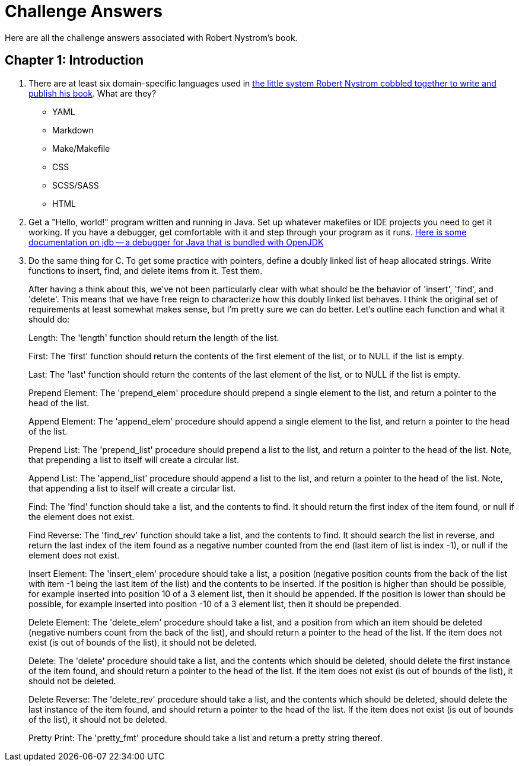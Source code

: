 = Challenge Answers
Here are all the challenge answers associated with Robert Nystrom's book.

== Chapter 1: Introduction

. There are at least six domain-specific languages used in https://github.com/munificent/craftinginterpreters[the little system Robert Nystrom cobbled together to write and publish his book]. What are they?
+
* YAML
* Markdown
* Make/Makefile
* CSS
* SCSS/SASS
* HTML
. Get a "Hello, world!" program written and running in Java. Set up whatever makefiles or IDE projects you need to get it working. If you have a debugger, get comfortable with it and step through your program as it runs.
https://foojay.io/today/jdb/[Here is some documentation on jdb -- a debugger for Java that is bundled with OpenJDK]
. Do the same thing for C. To get some practice with pointers, define a doubly linked list of heap allocated strings. Write functions to insert, find, and delete items from it. Test them.
+
After having a think about this, we've not been particularly clear with what should be the behavior of 'insert', 'find', and 'delete'. This means that we have free reign to characterize how this doubly linked list behaves. I think the original set of requirements at least somewhat makes sense, but I'm pretty sure we can do better. Let's outline each function and what it should do:
+
Length: The 'length' function should return the length of the list.
+
First: The 'first' function should return the contents of the first element of the list, or to NULL if the list is empty.
+
Last: The 'last' function should return the contents of the last element of the list, or to NULL if the list is empty.
+ 
Prepend Element: The 'prepend_elem' procedure should prepend a single element to the list, and return a pointer to the head of the list.
+
Append Element: The 'append_elem' procedure should append a single element to the list, and return a pointer to the head of the list.
+
Prepend List: The 'prepend_list' procedure should prepend a list to the list, and return a pointer to the head of the list. Note, that prepending a list to itself will create a circular list.
+
Append List: The 'append_list' procedure should append a list to the list, and return a pointer to the head of the list. Note, that appending a list to itself will create a circular list.
+
Find: The 'find' function should take a list, and the contents to find. It should return the first index of the item found, or null if the element does not exist.
+
Find Reverse: The 'find_rev' function should take a list, and the contents to find. It should search the list in reverse, and return the last index of the item found as a negative number counted from the end (last item of list is index -1), or null if the element does not exist.
+
Insert Element: The 'insert_elem' procedure should take a list, a position (negative position counts from the back of the list with item -1 being the last item of the list) and the contents to be inserted. If the position is higher than should be possible, for example inserted into position 10 of a 3 element list, then it should be appended. If the position is lower than should be possible, for example inserted into position -10 of a 3 element list, then it should be prepended.
+
Delete Element: The 'delete_elem' procedure should take a list, and a position from which an item should be deleted (negative numbers count from the back of the list), and should return a pointer to the head of the list. If the item does not exist (is out of bounds of the list), it should not be deleted.
+
Delete: The 'delete' procedure should take a list, and the contents which should be deleted, should delete the first instance of the item found, and should return a pointer to the head of the list. If the item does not exist (is out of bounds of the list), it should not be deleted.
+
Delete Reverse: The 'delete_rev' procedure should take a list, and the contents which should be deleted, should delete the last instance of the item found, and should return a pointer to the head of the list. If the item does not exist (is out of bounds of the list), it should not be deleted.
+
Pretty Print: The 'pretty_fmt' procedure should take a list and return a pretty string thereof.
